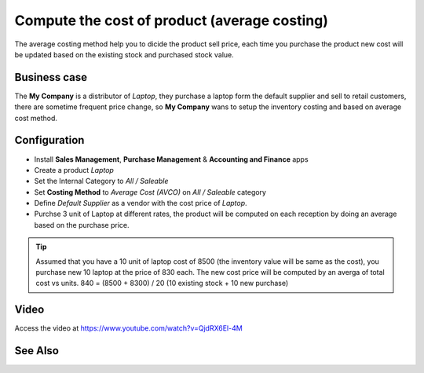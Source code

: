 =============================================
Compute the cost of product (average costing)
=============================================
The average costing method help you to dicide the product sell price, each time
you purchase the product new cost will be updated based on the existing stock
and purchased stock value.

Business case
-------------
The **My Company** is a distributor of *Laptop*, they purchase a laptop form the
default supplier and sell to retail customers, there are sometime frequent price
change, so **My Company** wans to setup the inventory costing and based on
average cost method.

Configuration
-------------
- Install **Sales Management**, **Purchase Management** &
  **Accounting and Finance** apps

- Create a product *Laptop*

- Set the Internal Category to *All / Saleable*

- Set **Costing Method** to	*Average Cost (AVCO)* on *All / Saleable* category

- Define *Default Supplier* as a vendor with the cost price of *Laptop*.

- Purchse 3 unit of Laptop at different rates, the product will be computed
  on each reception by doing an average based on the purchase price.

.. tip:: Assumed that you have a 10 unit of laptop cost of 8500 (the inventory
  value will be same as the cost), you purchase new 10 laptop at the price of
  830 each. The new cost price will be computed by an averga of total cost vs
  units. 840 = (8500 + 8300) / 20 (10 existing stock + 10 new purchase)

Video
-----
Access the video at https://www.youtube.com/watch?v=QjdRX6El-4M

.. raw:: html

    <div style="position: relative; padding-bottom: 56.25%; height: 0; overflow: hidden; max-width: 100%; height: auto;">
        <iframe src="https://www.youtube.com/embed/QjdRX6El-4M" frameborder="0" allowfullscreen style="position: absolute; top: 0; left: 0; width: 700px; height: 385px;"></iframe>
    </div>

See Also
--------
.. seealso::

    * :doc:`standard_costing`
    * :doc:`fifo_costing_method`
    * :doc:`average_costing`
